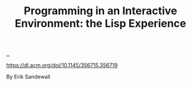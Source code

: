:PROPERTIES:
:ID: 10832edb-0cd2-4f46-abef-b94d3ce0a20f
:END:
#+TITLE: Programming in an Interactive Environment: the Lisp Experience

[[file:..][..]]

https://dl.acm.org/doi/10.1145/356715.356719

By Erik Sandewall
